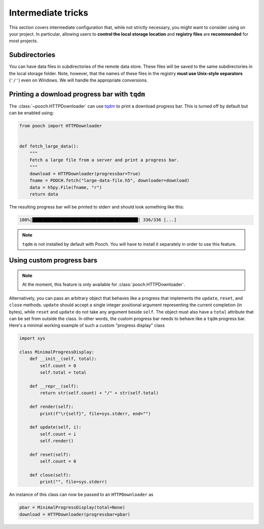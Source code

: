 Intermediate tricks
===================

This section covers intermediate configuration that, while not strictly
necessary, you might want to consider using on your project. In particular,
allowing users to **control the local storage location** and **registry files**
are **recommended** for most projects.



Subdirectories
--------------

You can have data files in subdirectories of the remote data store. These files
will be saved to the same subdirectories in the local storage folder. Note,
however, that the names of these files in the registry **must use Unix-style
separators** (``'/'``) even on Windows. We will handle the appropriate
conversions.


.. _tqdm-progressbar:

Printing a download progress bar with ``tqdm``
----------------------------------------------

The :class:`~pooch.HTTPDownloader` can use `tqdm <https://github.com/tqdm/tqdm>`__
to print a download progress bar. This is turned off by default but can be
enabled using:

.. code:: python

    from pooch import HTTPDownloader


    def fetch_large_data():
        """
        Fetch a large file from a server and print a progress bar.
        """
        download = HTTPDownloader(progressbar=True)
        fname = POOCH.fetch("large-data-file.h5", downloader=download)
        data = h5py.File(fname, "r")
        return data

The resulting progress bar will be printed to stderr and should look something
like this:

.. code::

    100%|█████████████████████████████████████████| 336/336 [...]

.. note::

    ``tqdm`` is not installed by default with Pooch. You will have to install
    it separately in order to use this feature.


.. _custom-progressbar:

Using custom progress bars
--------------------------

.. note::

    At the moment, this feature is only available for
    :class:`pooch.HTTPDownloader`.

Alternatively, you can pass an arbitrary object that behaves like a progress
that implements the ``update``, ``reset``, and ``close`` methods. ``update``
should accept a single integer positional argument representing the current
completion (in bytes), while ``reset`` and ``update`` do not take any argument
beside ``self``. The object must also have a ``total`` attribute that can be set
from outside the class.
In other words, the custom progress bar needs to behave like a ``tqdm`` progress bar.
Here's a minimal working example of such a custom "progress display" class

.. code:: python

    import sys

    class MinimalProgressDisplay:
        def __init__(self, total):
            self.count = 0
            self.total = total

        def __repr__(self):
            return str(self.count) + "/" + str(self.total)

        def render(self):
            print(f"\r{self}", file=sys.stderr, end="")

        def update(self, i):
            self.count = i
            self.render()

        def reset(self):
            self.count = 0

        def close(self):
            print("", file=sys.stderr)


An instance of this class can now be passed to an ``HTTPDownloader`` as

.. code:: python

    pbar = MinimalProgressDisplay(total=None)
    download = HTTPDownloader(progressbar=pbar)
